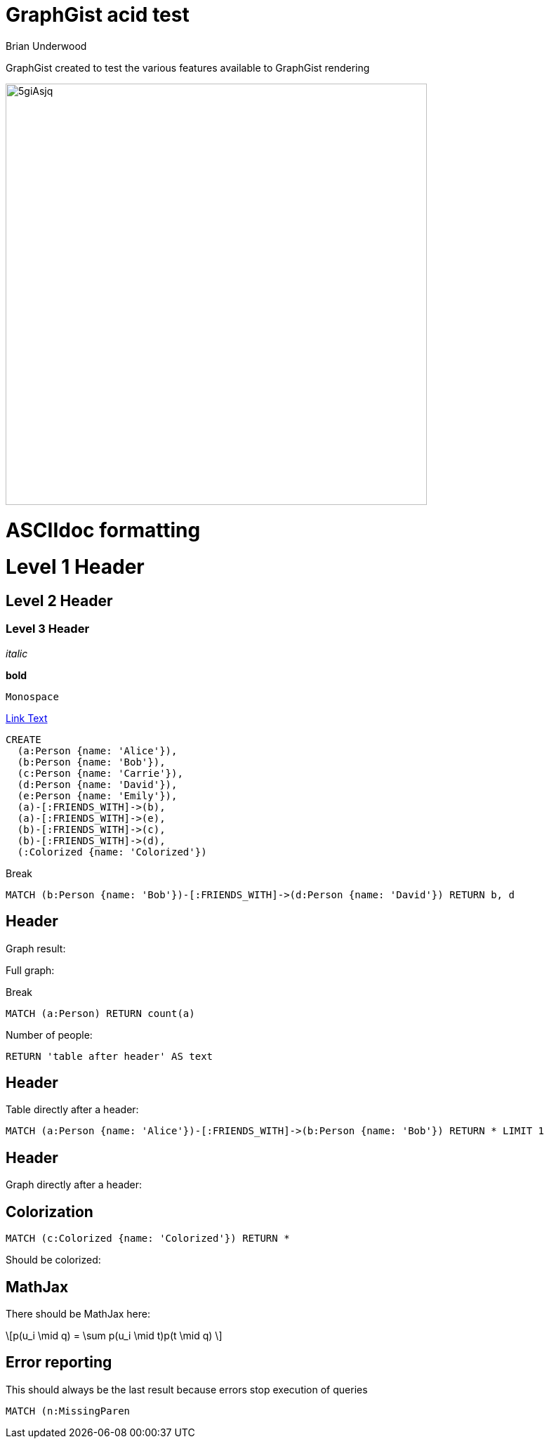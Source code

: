 = GraphGist acid test
:neo4j-version: 2.1
:author: Brian Underwood
:twitter: @cheerfulstoic
:style: #54A835/#1078B5/white:Colorized(name)

GraphGist created to test the various features available to GraphGist rendering

image::http://i.imgur.com/5giAsjq.png[width=600]

= ASCIIdoc formatting

= Level 1 Header

== Level 2 Header

=== Level 3 Header

_italic_

*bold*

`Monospace`

link:http://example.org[Link Text]



//setup
//hide
[source,cypher]
----
CREATE
  (a:Person {name: 'Alice'}),
  (b:Person {name: 'Bob'}),
  (c:Person {name: 'Carrie'}),
  (d:Person {name: 'David'}),
  (e:Person {name: 'Emily'}),
  (a)-[:FRIENDS_WITH]->(b),
  (a)-[:FRIENDS_WITH]->(e),
  (b)-[:FRIENDS_WITH]->(c),
  (b)-[:FRIENDS_WITH]->(d),
  (:Colorized {name: 'Colorized'})
----

Break

[source,cypher]
----
MATCH (b:Person {name: 'Bob'})-[:FRIENDS_WITH]->(d:Person {name: 'David'}) RETURN b, d
----

== Header

Graph result:

//graph_result

Full graph:

//graph

Break

[source,cypher]
----
MATCH (a:Person) RETURN count(a)
----

Number of people:

//table

[source,cypher]
----
RETURN 'table after header' AS text
----

== Header

Table directly after a header:

//table

[source,cypher]
----
MATCH (a:Person {name: 'Alice'})-[:FRIENDS_WITH]->(b:Person {name: 'Bob'}) RETURN * LIMIT 1
----

== Header

Graph directly after a header:

//graph_result

== Colorization

[source,cypher]
----
MATCH (c:Colorized {name: 'Colorized'}) RETURN *
----

Should be colorized:

//graph_result

== MathJax

There should be MathJax here:

++++
\[p(u_i \mid q) = \sum p(u_i \mid t)p(t \mid q) \]
++++

== Error reporting

This should always be the last result because errors stop execution of queries

[source,cypher]
----
MATCH (n:MissingParen
----